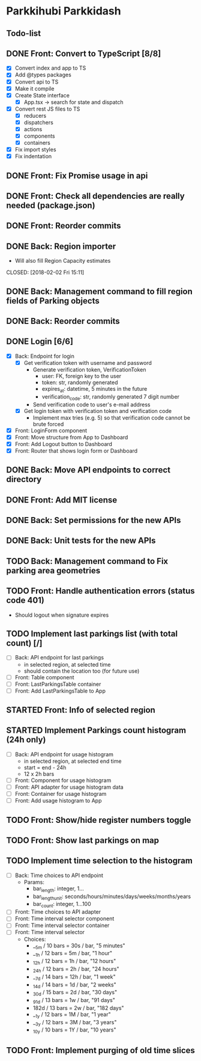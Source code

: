 * Parkkihubi Parkkidash

** Todo-list

** DONE Front: Convert to TypeScript [8/8]
   CLOSED: [2018-02-01 Thu 15:00]
   - [X] Convert index and app to TS
   - [X] Add @types packages
   - [X] Convert api to TS
   - [X] Make it compile
   - [X] Create State interface
     - [X] App.tsx -> search for state and dispatch
   - [X] Convert rest JS files to TS
     - [X] reducers
     - [X] dispatchers
     - [X] actions
     - [X] components
     - [X] containers
   - [X] Fix import styles
   - [X] Fix indentation

** DONE Front: Fix Promise usage in api
   CLOSED: [2018-02-01 Thu 16:07]

** DONE Front: Check all dependencies are really needed (package.json)
   CLOSED: [2018-02-01 Thu 16:13]

** DONE Front: Reorder commits
   CLOSED: [2018-02-01 Thu 17:09]

** DONE Back: Region importer
   - Will also fill Region Capacity estimates
   CLOSED: [2018-02-02 Fri 15:11]

** DONE Back: Management command to fill region fields of Parking objects
   CLOSED: [2018-02-02 Fri 16:53]

** DONE Back: Reorder commits
   CLOSED: [2018-02-03 Sat 10:29]

** DONE Login [6/6]
   CLOSED: [2018-02-08 Thu 06:41]
   - [X] Back: Endpoint for login
     - [X] Get verification token with username and password
       - Generate verification token, VerificationToken
         - user: FK, foreign key to the user
         - token: str, randomly generated
         - expires_at: datetime, 5 minutes in the future
         - verification_code: str, randomly generated 7 digit number
       - Send verification code to user's e-mail address
     - [X] Get login token with verification token and verification code
       - Implement max tries (e.g. 5) so that verification code cannot
         be brute forced
   - [X] Front: LoginForm component
   - [X] Front: Move structure from App to Dashboard
   - [X] Front: Add Logout button to Dashboard
   - [X] Front: Router that shows login form or Dashboard

** DONE Back: Move API endpoints to correct directory
   CLOSED: [2018-02-08 Thu 11:26]

** DONE Front: Add MIT license
   CLOSED: [2018-02-08 Thu 12:40]

** DONE Back: Set permissions for the new APIs
   CLOSED: [2018-02-08 Thu 14:06]

** DONE Back: Unit tests for the new APIs
   CLOSED: [2018-02-09 Fri 12:02]

** TODO Back: Management command to Fix parking area geometries

** TODO Front: Handle authentication errors (status code 401)
   - Should logout when signature expires

** TODO Implement last parkings list (with total count) [/]
   - [ ] Back: API endpoint for last parkings
     - in selected region, at selected time
     - should contain the location too (for future use)
   - [ ] Front: Table component
   - [ ] Front: LastParkingsTable container
   - [ ] Front: Add LastParkingsTable to App

** STARTED Front: Info of selected region

** STARTED Implement Parkings count histogram (24h only)
   - [-] Back: API endpoint for usage histogram
     - in selected region, at selected end time
     - start = end - 24h
     - 12 x 2h bars
   - [ ] Front: Component for usage histogram
   - [ ] Front: API adapter for usage histogram data
   - [ ] Front: Container for usage histogram
   - [ ] Front: Add usage histogram to App

** TODO Front: Show/hide register numbers toggle

** TODO Front: Show last parkings on map

** TODO Implement time selection to the histogram
   - [ ] Back: Time choices to API endpoint
     - Params:
       - bar_length: integer, 1...
       - bar_length_unit: seconds/hours/minutes/days/weeks/months/years
       - bar_count: integer, 1...100
   - [ ] Front: Time choices to API adapter
   - [ ] Front: Time interval selector component
   - [ ] Front: Time interval selector container
   - [ ] Front: Time interval selector 
     - Choices:
       - __5m / 10 bars = 30s / bar, "5 minutes"
       - __1h / 12 bars =  5m / bar, "1 hour"
       - _12h / 12 bars =  1h / bar, "12 hours"
       - _24h / 12 bars =  2h / bar, "24 hours"
       - __7d / 14 bars = 12h / bar, "1 week"
       - _14d / 14 bars =  1d / bar, "2 weeks"
       - _30d / 15 bars =  2d / bar, "30 days"
       - _91d / 13 bars =  1w / bar, "91 days"
       - 182d / 13 bars =  2w / bar, "182 days"
       - __1y / 12 bars =  1M / bar, "1 year"
       - __3y / 12 bars =  3M / bar, "3 years"
       - _10y / 10 bars =  1Y / bar, "10 years"

** TODO Front: Implement purging of old time slices
